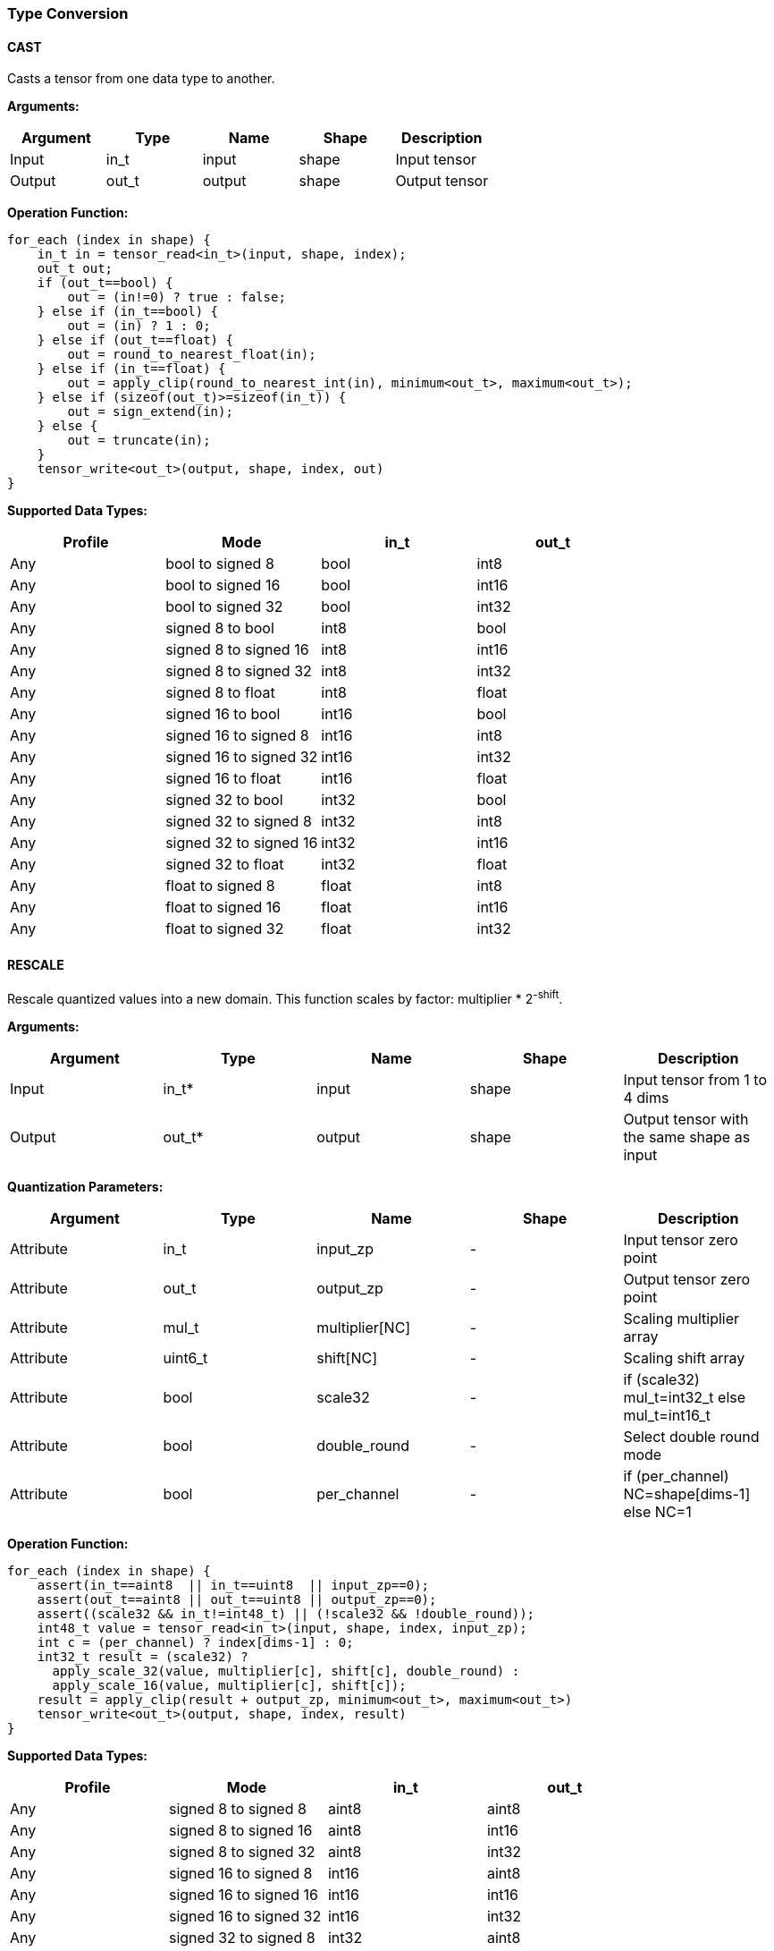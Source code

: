 //
// This confidential and proprietary software may be used only as
// authorised by a licensing agreement from ARM Limited
// (C) COPYRIGHT 2020 ARM Limited
// ALL RIGHTS RESERVED
// The entire notice above must be reproduced on all authorised
// copies and copies may only be made to the extent permitted
// by a licensing agreement from ARM Limited.

=== Type Conversion

==== CAST

Casts a tensor from one data type to another.

*Arguments:*

|===
|Argument|Type|Name|Shape|Description

|Input|in_t|input|shape|Input tensor
|Output|out_t|output|shape|Output tensor
|===

*Operation Function:*

[source,c]
....
for_each (index in shape) {
    in_t in = tensor_read<in_t>(input, shape, index);
    out_t out;
    if (out_t==bool) {
        out = (in!=0) ? true : false;
    } else if (in_t==bool) {
        out = (in) ? 1 : 0;
    } else if (out_t==float) {
        out = round_to_nearest_float(in);
    } else if (in_t==float) {
        out = apply_clip(round_to_nearest_int(in), minimum<out_t>, maximum<out_t>);
    } else if (sizeof(out_t)>=sizeof(in_t)) {
        out = sign_extend(in);
    } else {
        out = truncate(in);
    }
    tensor_write<out_t>(output, shape, index, out)
}
....

*Supported Data Types:*

|===
|Profile|Mode|in_t|out_t

|Any|bool to signed 8|bool|int8
|Any|bool to signed 16|bool|int16
|Any|bool to signed 32|bool|int32
|Any|signed 8 to bool|int8|bool
|Any|signed 8 to signed 16|int8|int16
|Any|signed 8 to signed 32|int8|int32
|Any|signed 8 to float|int8|float
|Any|signed 16 to bool|int16|bool
|Any|signed 16 to signed 8|int16|int8
|Any|signed 16 to signed 32|int16|int32
|Any|signed 16 to float|int16|float
|Any|signed 32 to bool|int32|bool
|Any|signed 32 to signed 8|int32|int8
|Any|signed 32 to signed 16|int32|int16
|Any|signed 32 to float|int32|float
|Any|float to signed 8|float|int8
|Any|float to signed 16|float|int16
|Any|float to signed 32|float|int32
|===

==== RESCALE

Rescale quantized values into a new domain. This function scales by factor: multiplier * 2^-shift^.

*Arguments:*

|===
|Argument|Type|Name|Shape|Description

|Input|in_t*|input|shape|Input tensor from 1 to 4 dims
|Output|out_t*|output|shape|Output tensor with the same shape as input
|===

*Quantization Parameters:*

|===
|Argument|Type|Name|Shape|Description

|Attribute|in_t|input_zp|-|Input tensor zero point
|Attribute|out_t|output_zp|-|Output tensor zero point
|Attribute|mul_t|multiplier[NC]|-|Scaling multiplier array
|Attribute|uint6_t|shift[NC] |-|Scaling shift array
|Attribute|bool|scale32|-|if (scale32) mul_t=int32_t else mul_t=int16_t
|Attribute|bool|double_round|-|Select double round mode
|Attribute|bool|per_channel|-|if (per_channel) NC=shape[dims-1] else NC=1
|===

*Operation Function:*

[source,c]
....
for_each (index in shape) {
    assert(in_t==aint8  || in_t==uint8  || input_zp==0);
    assert(out_t==aint8 || out_t==uint8 || output_zp==0);
    assert((scale32 && in_t!=int48_t) || (!scale32 && !double_round));
    int48_t value = tensor_read<in_t>(input, shape, index, input_zp);
    int c = (per_channel) ? index[dims-1] : 0;
    int32_t result = (scale32) ?
      apply_scale_32(value, multiplier[c], shift[c], double_round) :
      apply_scale_16(value, multiplier[c], shift[c]);
    result = apply_clip(result + output_zp, minimum<out_t>, maximum<out_t>)
    tensor_write<out_t>(output, shape, index, result)
}
....

*Supported Data Types:*

|===
|Profile|Mode|in_t|out_t

|Any|signed 8 to signed 8|aint8|aint8
|Any|signed 8 to signed 16|aint8|int16
|Any|signed 8 to signed 32|aint8|int32
|Any|signed 16 to signed 8|int16|aint8
|Any|signed 16 to signed 16|int16|int16
|Any|signed 16 to signed 32|int16|int32
|Any|signed 32 to signed 8|int32|aint8
|Any|signed 32 to signed 16|int32|int16
|Any|signed 32 to signed 32|int32|int32
|Any|signed 48 to signed 8|int48|aint8
|Any|signed 48 to signed 16|int48|int16
|Any|signed 48 to signed 32|int48|int32
|Any|unsigned 8 to signed 8|uint8|aint8
|Any|signed 8 to unsigned 8|aint8|uint8
|===
